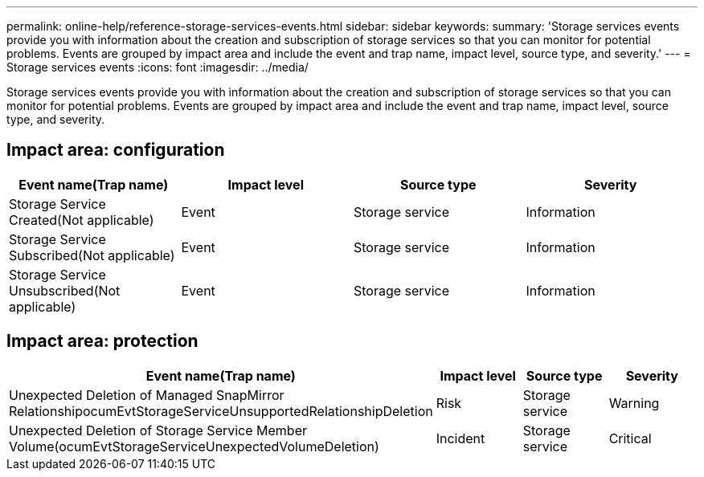 ---
permalink: online-help/reference-storage-services-events.html
sidebar: sidebar
keywords: 
summary: 'Storage services events provide you with information about the creation and subscription of storage services so that you can monitor for potential problems. Events are grouped by impact area and include the event and trap name, impact level, source type, and severity.'
---
= Storage services events
:icons: font
:imagesdir: ../media/

[.lead]
Storage services events provide you with information about the creation and subscription of storage services so that you can monitor for potential problems. Events are grouped by impact area and include the event and trap name, impact level, source type, and severity.

== Impact area: configuration
[options="header"]
|===
| Event name(Trap name)| Impact level| Source type| Severity
a|
Storage Service Created(Not applicable)

a|
Event
a|
Storage service
a|
Information
a|
Storage Service Subscribed(Not applicable)

a|
Event
a|
Storage service
a|
Information
a|
Storage Service Unsubscribed(Not applicable)

a|
Event
a|
Storage service
a|
Information
|===

== Impact area: protection
[options="header"]
|===
| Event name(Trap name)| Impact level| Source type| Severity
a|
Unexpected Deletion of Managed SnapMirror RelationshipocumEvtStorageServiceUnsupportedRelationshipDeletion

a|
Risk
a|
Storage service
a|
Warning
a|
Unexpected Deletion of Storage Service Member Volume(ocumEvtStorageServiceUnexpectedVolumeDeletion)

a|
Incident
a|
Storage service
a|
Critical
|===
